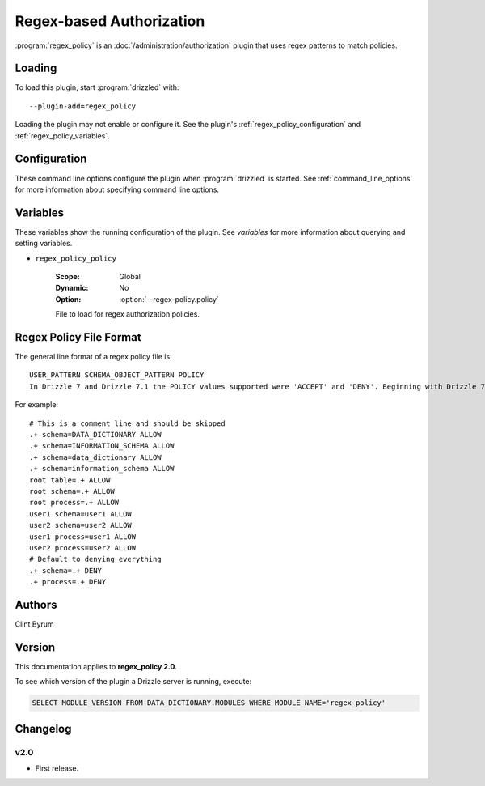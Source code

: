.. _regex_policy_plugin:

Regex-based Authorization
=========================

:program:`regex_policy` is an :doc:`/administration/authorization` plugin
that uses regex patterns to match policies.

.. _regex_policy_loading:

Loading
-------

To load this plugin, start :program:`drizzled` with::

   --plugin-add=regex_policy

Loading the plugin may not enable or configure it.  See the plugin's
:ref:`regex_policy_configuration` and :ref:`regex_policy_variables`.

.. seealso:: :ref:`drizzled_plugin_options` for more information about adding and removing plugins.

.. _regex_policy_configuration:

Configuration
-------------

These command line options configure the plugin when :program:`drizzled`
is started.  See :ref:`command_line_options` for more information about specifying
command line options.

.. program:: drizzled

.. option:: --regex-policy.policy ARG

   :Default: :file:`drizzle.policy`
   :Variable: :ref:`regex_policy_policy <regex_policy_policy>`

   File to load for regex authorization policies.

.. _regex_policy_variables:

Variables
---------

These variables show the running configuration of the plugin.
See `variables` for more information about querying and setting variables.

.. _regex_policy_policy:

* ``regex_policy_policy``

   :Scope: Global
   :Dynamic: No
   :Option: :option:`--regex-policy.policy`

   File to load for regex authorization policies.

.. _regex_policy_file_format:

Regex Policy File Format
------------------------

The general line format of a regex policy file is::

   USER_PATTERN SCHEMA_OBJECT_PATTERN POLICY
   In Drizzle 7 and Drizzle 7.1 the POLICY values supported were 'ACCEPT' and 'DENY'. Beginning with Drizzle 7.2.0, the values used should be 'ALLOW' and 'DENY'. Although 'ACCEPT' and 'REJECT' are also supported for backward compatibility, but their use is deprecated.

For example::

   # This is a comment line and should be skipped
   .+ schema=DATA_DICTIONARY ALLOW
   .+ schema=INFORMATION_SCHEMA ALLOW
   .+ schema=data_dictionary ALLOW
   .+ schema=information_schema ALLOW
   root table=.+ ALLOW
   root schema=.+ ALLOW
   root process=.+ ALLOW
   user1 schema=user1 ALLOW
   user2 schema=user2 ALLOW
   user1 process=user1 ALLOW
   user2 process=user2 ALLOW
   # Default to denying everything
   .+ schema=.+ DENY
   .+ process=.+ DENY

.. _regex_policy_authors:

Authors
-------

Clint Byrum

.. _regex_policy_version:

Version
-------

This documentation applies to **regex_policy 2.0**.

To see which version of the plugin a Drizzle server is running, execute:

.. code-block:: mysql

   SELECT MODULE_VERSION FROM DATA_DICTIONARY.MODULES WHERE MODULE_NAME='regex_policy'

Changelog
---------

v2.0
^^^^
* First release.
